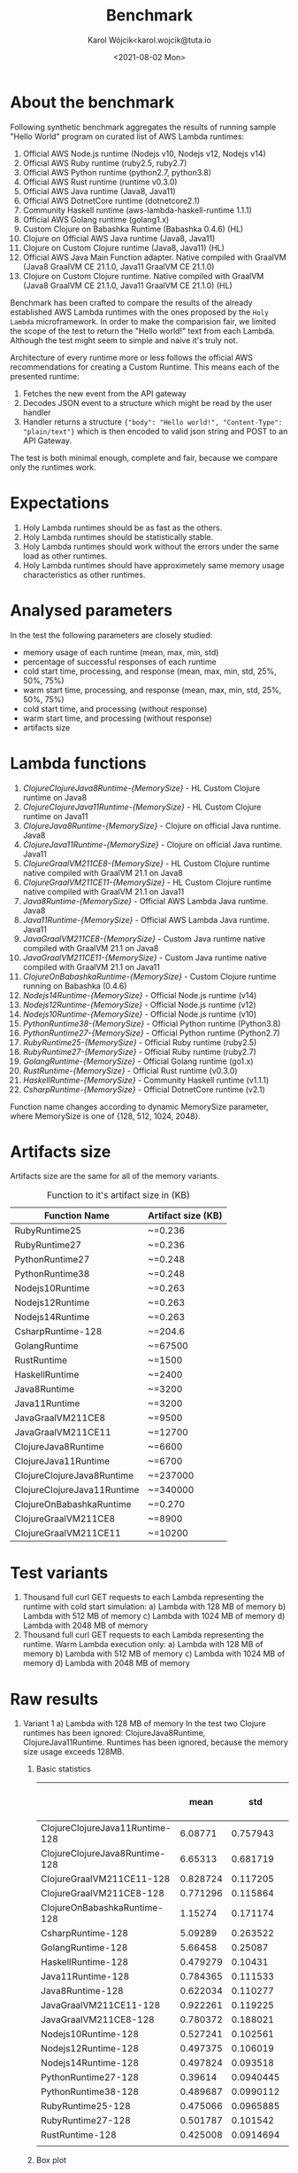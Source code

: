 #+TITLE: Benchmark
#+DATE: <2021-08-02 Mon>
#+AUTHOR: Karol Wójcik<karol.wojcik@tuta.io

#+begin_src python :session pb1 :results value raw :exports none
from scipy.stats import zscore
import pandas as pd
import numpy as np
import matplotlib.pyplot as plt
from tabulate import tabulate

def read_csv(filename):
    return pd.read_csv("./results/" + filename + ".csv")

def into_dict(seq):
    dict = {}
    for k, v in seq:
        dict[k] = v
    return dict

alpha = ["A", "B", "C", "D", "E", "F", "G", "H", \
         "I", "J", "K", "L", "M", "N", "O", "P", \
         "Q", "R", "S", "T", "U", "V","W", "X", "Y", "Z"]

def ds_with_substitute_names(ds):
    dict = {}
    fn_names = sorted(set(ds["function_name"]))
    replace_dict = into_dict([[fn, alpha[i]] for i, fn in zip(range(len(fn_names)), fn_names)])
    new_column = ds["function_name"].replace(replace_dict)
    ds_new = ds.copy()
    ds_new["function_name"] = new_column

    return ds, ds_new, fn_names

def file_to_dses(filename):
    return ds_with_substitute_names(read_csv(filename))

def filter_by_z_score(group):
  abs_zscore = np.abs(zscore(group))
  filtered = (abs_zscore < 3)

  return group[filtered]

def groups_to_describe_table(groups):
    table = []
    for name, group in groups:
        group["time_s"] = filter_by_z_score(group["time_s"])
        gds = group.describe()
        series = group["status"].apply(lambda x: True if x == 200 else False)
        table.append([
            name,
            gds["time_s"][1],  # #mean
            gds["time_s"][2],  # #std
            gds["time_s"][3],  # #min
            gds["time_s"][7],  # #max
            gds["time_s"][4],  # #25%
            gds["time_s"][5],  # #50%
            gds["time_s"][6],  # #75%
            str((len(series[series == True].index) / 1000) * 100) + "%"
        ])
    return table

def boxplots(groups, coldstarts=True):
  for i, [name, group] in zip(range(len(groups)), groups):
      fig = plt.figure(i)
      plt.boxplot(group["time_s"], showfliers=False)
      plt.title("Boxplot: " + name + ",v:" + ("cold" if coldstarts else "warm") + ",memory: " + str(group["memory_size"].values[0]) + "MB")
      plt.ylabel("Time [s]")
      plt.xlabel(name)
      fig.savefig("results/img/" + name + ("cold" if coldstarts else "warm") + ".png", dpi=100)
      fig.clear()
      fig.clf()
      plt.clf()
      plt.close()

def boxplot_all(filename, title):
  _, df_new, fn_names = file_to_dses(filename)
  fig, ax = plt.subplots(figsize=(10,8))
  df_new.boxplot(column=["time_s"], by='function_name', ax=ax, showfliers=False)
  ax.set_ylabel("Time [s]")
  ax.set_xlabel("Function name")
  plt.title(title)
  plt.suptitle('')
  ax.legend([str(alf) + " = " + fn for alf, fn in zip(alpha[:len(fn_names)], fn_names)], handletextpad=0, handlelength=0, framealpha=0.3, fontsize="x-small", loc=1)
  fig.savefig("./results/img/" + filename + "all.png", dpi=100)
  fig.clear()
  fig.clf()
  plt.clf()
  plt.close()

def ds_describe_table(ds):
    return tabulate(
        groups_to_describe_table(ds.groupby(by="function_name")),
        headers = ["mean", "std", "min", "max", "25%", "50%", "75%", "status 200 in %"],
        tablefmt="orgtbl"
    )
#+end_src

#+RESULTS:

* About the benchmark
Following synthetic benchmark aggregates the results of running sample "Hello World" program on curated list of AWS Lambda runtimes:

1. Official AWS Node.js runtime (Nodejs v10, Nodejs v12, Nodejs v14)
2. Official AWS Ruby runtime (ruby2.5, ruby2.7)
3. Official AWS Python runtime (python2.7, python3.8)
4. Official AWS Rust runtime (runtime v0.3.0)
5. Official AWS Java runtime (Java8, Java11)
6. Official AWS DotnetCore runtime (dotnetcore2.1)
7. Community Haskell runtime (aws-lambda-haskell-runtime 1.1.1)
8. Official AWS Golang runtime (golang1.x)
9. Custom Clojure on Babashka Runtime (Babashka 0.4.6) (HL)
10. Clojure on Official AWS Java runtime (Java8, Java11)
11. Clojure on Custom Clojure runtime (Java8, Java11) (HL)
12. Official AWS Java Main Function adapter. Native compiled with GraalVM (Java8 GraalVM CE 21.1.0, Java11 GraalVM CE 21.1.0)
13. Clojure on Custom Clojure runtime. Native compiled with GraalVM (Java8 GraalVM CE 21.1.0, Java11 GraalVM CE 21.1.0) (HL)

Benchmark has been crafted to compare the results of the already established AWS Lambda runtimes with the ones proposed by the ~Holy Lambda~ microframework. In order to make the comparision fair, we limited the scope of the test to return the "Hello world!" text from each Lambda. Although the test might seem to simple and naive it's truly not.

Architecture of every runtime more or less follows the official AWS recommendations for creating a Custom Runtime. This means each of the presented runtime:

1. Fetches the new event from the API gateway
2. Decodes JSON event to a structure which might be read by the user handler
3. Handler returns a structure ~{"body": "Hello world!", "Content-Type": "plain/text"}~ which is then encoded to valid json string and POST to an API Gateway.

The test is both minimal enough, complete and fair, because we compare only the runtimes work.
* Expectations
1. Holy Lambda runtimes should be as fast as the others.
2. Holy Lambda runtimes should be statistically stable.
3. Holy Lambda runtimes should work without the errors under the same load as other runtimes.
4. Holy Lambda runtimes should have approximetely same memory usage characteristics as other runtimes.
* Analysed parameters
In the test the following parameters are closely studied:
- memory usage of each runtime (mean, max, min, std)
- percentage of successful responses of each runtime
- cold start time, processing, and response (mean, max, min, std, 25%, 50%, 75%)
- warm start time, processing, and response (mean, max, min, std, 25%, 50%, 75%)
- cold start time, and processing (without response)
- warm start time, and processing (without response)
- artifacts size
* Lambda functions
1. /ClojureClojureJava8Runtime-{MemorySize}/ - HL Custom Clojure runtime on Java8
2. /ClojureClojureJava11Runtime-{MemorySize}/ - HL Custom Clojure runtime on Java11
3. /ClojureJava8Runtime-{MemorySize}/ - Clojure on official Java runtime. Java8
4. /ClojureJava11Runtime-{MemorySize}/ - Clojure on official Java runtime. Java11
5. /ClojureGraalVM211CE8-{MemorySize}/ - HL Custom Clojure runtime native compiled with GraalVM 21.1 on Java8
6. /ClojureGraalVM211CE11-{MemorySize}/ - HL Custom Clojure runtime native compiled with GraalVM 21.1 on Java11
7. /Java8Runtime-{MemorySize}/ - Official AWS Lambda Java runtime. Java8
8. /Java11Runtime-{MemorySize}/ - Official AWS Lambda Java runtime. Java11
9. /JavaGraalVM211CE8-{MemorySize}/ - Custom Java runtime native compiled with GraalVM 21.1 on Java8
10. /JavaGraalVM211CE11-{MemorySize}/ - Custom Java runtime native compiled with GraalVM 21.1 on Java11
11. /ClojureOnBabashkaRuntime-{MemorySize}/ - Custom Clojure runtime running on Babashka (0.4.6)
12. /Nodejs14Runtime-{MemorySize}/ - Official Node.js runtime (v14)
13. /Nodejs12Runtime-{MemorySize}/ - Official Node.js runtime (v12)
14. /Nodejs10Runtime-{MemorySize}/ - Official Node.js runtime (v10)
15. /PythonRuntime38-{MemorySize}/ - Official Python runtime (Python3.8)
16. /PythonRuntime27-{MemorySize}/ - Official Python runtime (Python2.7)
17. /RubyRuntime25-{MemorySize}/ - Official Ruby runtime (ruby2.5)
18. /RubyRuntime27-{MemorySize}/ - Official Ruby runtime (ruby2.7)
19. /GolangRuntime-{MemorySize}/ - Official Golang runtime (go1.x)
20. /RustRuntime-{MemorySize}/ - Official Rust runtime (v0.3.0)
21. /HaskellRuntime-{MemorySize}/ - Community Haskell runtime (v1.1.1)
22. /CsharpRuntime-{MemorySize}/ - Official DotnetCore runtime (v2.1)

Function name changes according to dynamic MemorySize parameter, where MemorySize is one of {128, 512, 1024, 2048}.
* Artifacts size

Artifacts size are the same for all of the memory variants.

#+CAPTION: Function to it's artifact size in (KB)
|-----------------------------+--------------------|
| Function Name               | Artifact size (KB) |
|-----------------------------+--------------------|
| RubyRuntime25               | ~=0.236            |
| RubyRuntime27               | ~=0.236            |
| PythonRuntime27             | ~=0.248            |
| PythonRuntime38             | ~=0.248            |
| Nodejs10Runtime             | ~=0.263            |
| Nodejs12Runtime             | ~=0.263            |
| Nodejs14Runtime             | ~=0.263            |
| CsharpRuntime-128           | ~=204.6            |
| GolangRuntime               | ~=67500            |
| RustRuntime                 | ~=1500             |
| HaskellRuntime              | ~=2400             |
| Java8Runtime                | ~=3200             |
| Java11Runtime               | ~=3200             |
| JavaGraalVM211CE8           | ~=9500             |
| JavaGraalVM211CE11          | ~=12700            |
| ClojureJava8Runtime         | ~=6600             |
| ClojureJava11Runtime        | ~=6700             |
| ClojureClojureJava8Runtime  | ~=237000           |
| ClojureClojureJava11Runtime | ~=340000           |
| ClojureOnBabashkaRuntime    | ~=0.270            |
| ClojureGraalVM211CE8        | ~=8900             |
| ClojureGraalVM211CE11       | ~=10200            |
* Test variants
1. Thousand full curl GET requests to each Lambda representing the runtime with cold start simulation:
   a) Lambda with 128 MB of memory
   b) Lambda with 512 MB of memory
   c) Lambda with 1024 MB of memory
   d) Lambda with 2048 MB of memory
2. Thousand full curl GET requests to each Lambda representing the runtime. Warm Lambda execution only:
   a) Lambda with 128 MB of memory
   b) Lambda with 512 MB of memory
   c) Lambda with 1024 MB of memory
   d) Lambda with 2048 MB of memory
* Raw results
1. Variant 1
   a) Lambda with 128 MB of memory
      In the test two Clojure runtimes has been ignored: ClojureJava8Runtime, ClojureJava11Runtime.
      Runtimes has been ignored, because the memory size usage exceeds 128MB.

      1) Basic statistics
         #+begin_src python :session pb1 :results value raw :exports results :cache yes
ds, ds_sub,_ = file_to_dses("memory-128-cold--yes")
ds_describe_table(ds)
         #+end_src

         #+RESULTS[c3c844ff1db115f35f4a868666f673dd4b655604]:
         |                                 |     mean |       std |      min |      max |      25% |      50% |      75% | status 200 in % |
         |---------------------------------+----------+-----------+----------+----------+----------+----------+----------+-----------------|
         | ClojureClojureJava11Runtime-128 |  6.08771 |  0.757943 | 0.225984 |  13.1076 |  5.60007 |  6.05276 |  6.51737 |          100.0% |
         | ClojureClojureJava8Runtime-128  |  6.65313 |  0.681719 | 0.344653 |  9.06927 |   6.1978 |  6.65984 |  7.06698 |          100.0% |
         | ClojureGraalVM211CE11-128       | 0.828724 |  0.117205 | 0.652419 |  1.72424 |  0.74832 | 0.793866 | 0.879724 |          100.0% |
         | ClojureGraalVM211CE8-128        | 0.771296 |  0.115864 | 0.614926 |  1.95322 | 0.691726 | 0.742336 | 0.824451 |          100.0% |
         | ClojureOnBabashkaRuntime-128    |  1.15274 |  0.171174 | 0.865743 |  3.89775 |  1.05382 |  1.13846 |  1.23452 |          100.0% |
         | CsharpRuntime-128               |  5.09289 |  0.263522 |  4.12351 |   5.9761 |  4.89601 |  5.07652 |   5.2674 |          100.0% |
         | GolangRuntime-128               |  5.66458 |   0.25087 |  5.31004 |  10.8347 |  5.54658 |   5.6448 |  5.74886 |          100.0% |
         | HaskellRuntime-128              | 0.479279 |   0.10431 | 0.370303 |  1.63456 | 0.420765 | 0.447225 | 0.494169 |          100.0% |
         | Java11Runtime-128               | 0.784365 |  0.111533 | 0.622361 |  1.41665 | 0.703803 | 0.750294 |  0.84296 |          100.0% |
         | Java8Runtime-128                | 0.622034 |  0.110277 | 0.460173 |  1.56784 | 0.547961 | 0.589728 | 0.672422 |          100.0% |
         | JavaGraalVM211CE11-128          | 0.922261 |  0.119225 | 0.735816 |   1.6257 | 0.834785 | 0.892154 |  0.98802 |          100.0% |
         | JavaGraalVM211CE8-128           | 0.780372 |  0.188021 | 0.617164 |  5.63973 | 0.701002 | 0.745607 | 0.819596 |          100.0% |
         | Nodejs10Runtime-128             | 0.527241 |  0.102561 | 0.396876 |  1.44104 | 0.464314 | 0.496601 | 0.545269 |          100.0% |
         | Nodejs12Runtime-128             | 0.497375 |  0.106019 | 0.373778 |  1.52464 | 0.434123 | 0.460923 | 0.521661 |          100.0% |
         | Nodejs14Runtime-128             | 0.497824 |  0.093518 | 0.377916 |  1.06769 | 0.438679 | 0.467119 | 0.522506 |          100.0% |
         | PythonRuntime27-128             |  0.39614 | 0.0940445 | 0.287905 |    1.294 | 0.340305 | 0.363754 | 0.409175 |          100.0% |
         | PythonRuntime38-128             | 0.489687 | 0.0990112 | 0.366226 | 0.910882 | 0.424909 | 0.456745 | 0.517597 |          100.0% |
         | RubyRuntime25-128               | 0.475066 | 0.0965885 | 0.351247 |   1.3725 | 0.415409 |  0.44368 | 0.496152 |          100.0% |
         | RubyRuntime27-128               | 0.501787 |  0.101542 | 0.389072 |  1.41724 |  0.44488 | 0.469224 | 0.517396 |          100.0% |
         | RustRuntime-128                 | 0.425008 | 0.0914694 | 0.307065 |   1.3415 | 0.369308 | 0.394492 | 0.442785 |          100.0% |
         |                                 |          |           |          |          |          |          |          |                 |
      2) Box plot

         *Boxplot all functions*
         #+begin_src python :session pb1 :results none :exports none :cache yes
boxplot_all("memory-128-cold--yes", "Boxplot of all functions M=128MB, Coldstart=yes")
         #+end_src

         #+BEGIN_CENTER
         [[./results/img/memory-128-cold--yesall.png]]
         #+END_CENTER

         *Individual boxplots*
         #+begin_src python :session pb1 :results none :exports none :cache yes
ds, ds_sub,_ = file_to_dses("memory-128-cold--yes")
groups = ds.groupby(by="function_name", group_keys=True)
boxplots(groups)
       #+end_src

        #+BEGIN_CENTER
        [[./results/img/ClojureClojureJava11Runtime-128cold.png]]
        [[./results/img/ClojureClojureJava8Runtime-128cold.png]]
        [[./results/img/ClojureGraalVM211CE11-128cold.png]]
        [[./results/img/ClojureGraalVM211CE8-128cold.png]]
        [[./results/img/ClojureOnBabashkaRuntime-128cold.png]]
        [[./results/img/CsharpRuntime-128cold.png]]
        [[./results/img/GolangRuntime-128cold.png]]
        [[./results/img/HaskellRuntime-128cold.png]]
        [[./results/img/Java11Runtime-128cold.png]]
        [[./results/img/Java8Runtime-128cold.png]]
        [[./results/img/JavaGraalVM211CE11-128cold.png]]
        [[./results/img/JavaGraalVM211CE8-128cold.png]]
        [[./results/img/Nodejs10Runtime-128cold.png]]
        [[./results/img/Nodejs12Runtime-128cold.png]]
        [[./results/img/Nodejs14Runtime-128cold.png]]
        [[./results/img/PythonRuntime27-128cold.png]]
        [[./results/img/PythonRuntime38-128cold.png]]
        [[./results/img/RubyRuntime25-128cold.png]]
        [[./results/img/RubyRuntime27-128cold.png]]
        [[./results/img/RustRuntime-128cold.png]]
        #+END_CENTER

   b) Lambda with 512 MB of memory
      In the test two Clojure runtimes has been ignored: ClojureJava8Runtime, ClojureJava11Runtime. Runtimes has been ignored, because the memory size usage exceeds 128MB.

      1) Basic statistics
         #+begin_src python :session pb1 :results value raw :exports results :cache yes
ds, ds_sub,_ = file_to_dses("memory-512-cold--yes")
ds_describe_table(ds)
         #+end_src

         #+RESULTS[b415912a06dc6a27dab5489975b44362deb02b01]:
         |                                 |     mean |       std |      min |      max |      25% |      50% |      75% | status 200 in % |
         |---------------------------------+----------+-----------+----------+----------+----------+----------+----------+-----------------|
         | ClojureClojureJava11Runtime-512 |  3.56312 |  0.326665 |  2.95072 |  4.94755 |  3.30697 |  3.50517 |  3.81774 |          100.0% |
         | ClojureClojureJava8Runtime-512  |  3.65212 |  0.360775 |  2.97839 |  6.48438 |  3.37076 |  3.56543 |  3.90394 |          100.0% |
         | ClojureGraalVM211CE11-512       | 0.802015 |  0.122457 | 0.632224 |  1.55671 | 0.716621 | 0.762494 | 0.856796 |          100.0% |
         | ClojureGraalVM211CE8-512        | 0.746143 |  0.119515 | 0.592789 |  1.31326 | 0.664177 | 0.704419 | 0.796183 |          100.0% |
         | ClojureOnBabashkaRuntime-512    |  1.05925 |  0.123206 | 0.792032 |  1.57932 | 0.969186 |   1.0622 |  1.13719 |          100.0% |
         | CsharpRuntime-512               |  1.50559 |  0.137707 |  1.23253 |  2.05366 |  1.39306 |  1.49164 |  1.59488 |          100.0% |
         | GolangRuntime-512               |  5.61778 |  0.142129 |  5.26822 |  6.28987 |  5.52354 |  5.60603 |  5.68203 |          100.0% |
         | HaskellRuntime-512              | 0.481667 |  0.111685 | 0.362144 |   1.1981 | 0.414668 | 0.439051 | 0.505354 |          100.0% |
         | Java11Runtime-512               | 0.772083 |  0.123186 | 0.600335 |  1.37585 | 0.685407 | 0.730091 | 0.827395 |          100.0% |
         | Java8Runtime-512                | 0.600331 |  0.114201 |   0.4552 |  1.22431 | 0.523764 | 0.557859 | 0.652838 |          100.0% |
         | JavaGraalVM211CE11-512          | 0.889963 |  0.113951 | 0.730355 |  1.56742 | 0.809575 | 0.857611 | 0.944919 |          100.0% |
         | JavaGraalVM211CE8-512           | 0.772357 |  0.123599 |  0.61833 |  1.48924 | 0.687282 |  0.73164 | 0.828463 |          100.0% |
         | Nodejs10Runtime-512             | 0.525893 |  0.103414 | 0.396392 |  1.00589 | 0.457495 | 0.487825 |  0.56038 |          100.0% |
         | Nodejs12Runtime-512             | 0.483178 |  0.101139 | 0.358538 |  1.03742 | 0.420183 | 0.447169 | 0.503185 |          100.0% |
         | Nodejs14Runtime-512             | 0.489519 |  0.103726 | 0.366926 |  1.10079 |  0.42606 | 0.451866 | 0.509001 |          100.0% |
         | PythonRuntime27-512             | 0.395011 |  0.101769 | 0.274017 | 0.988364 | 0.335701 | 0.356047 | 0.411183 |          100.0% |
         | PythonRuntime38-512             |  0.48001 |  0.101996 | 0.357242 |  1.06366 | 0.413972 | 0.443028 |   0.5105 |          100.0% |
         | RubyRuntime25-512               | 0.464914 |  0.102498 | 0.342065 |  1.06081 | 0.402809 | 0.427066 | 0.486209 |          100.0% |
         | RubyRuntime27-512               | 0.489463 | 0.0983069 | 0.365415 | 0.995128 | 0.426528 | 0.453523 | 0.514234 |          100.0% |
         | RustRuntime-512                 | 0.424694 | 0.0977936 | 0.303959 |  1.06127 |  0.36283 | 0.388134 | 0.449551 |          100.0% |
      2) Box plot

         *Boxplot all functions*
         #+begin_src python :session pb1 :results none :exports none :cache yes
boxplot_all("memory-512-cold--yes", "Boxplot of all functions M=512MB, Coldstart=yes")
         #+end_src

         #+BEGIN_CENTER
         [[./results/img/memory-512-cold--yesall.png]]
         #+END_CENTER

         *Individual boxplots*
         #+begin_src python :session pb1 :results none :exports none :cache yes
ds, ds_sub,_ = file_to_dses("memory-512-cold--yes")
groups = ds.groupby(by="function_name", group_keys=True)
boxplots(groups)
       #+end_src

        #+BEGIN_CENTER
        [[./results/img/ClojureClojureJava11Runtime-512cold.png]]
        [[./results/img/ClojureClojureJava8Runtime-512cold.png]]
        [[./results/img/ClojureGraalVM211CE11-512cold.png]]
        [[./results/img/ClojureGraalVM211CE8-512cold.png]]
        [[./results/img/ClojureOnBabashkaRuntime-512cold.png]]
        [[./results/img/CsharpRuntime-512cold.png]]
        [[./results/img/GolangRuntime-512cold.png]]
        [[./results/img/HaskellRuntime-512cold.png]]
        [[./results/img/Java11Runtime-512cold.png]]
        [[./results/img/Java8Runtime-512cold.png]]
        [[./results/img/JavaGraalVM211CE11-512cold.png]]
        [[./results/img/JavaGraalVM211CE8-512cold.png]]
        [[./results/img/Nodejs10Runtime-512cold.png]]
        [[./results/img/Nodejs12Runtime-512cold.png]]
        [[./results/img/Nodejs14Runtime-512cold.png]]
        [[./results/img/PythonRuntime27-512cold.png]]
        [[./results/img/PythonRuntime38-512cold.png]]
        [[./results/img/RubyRuntime25-512cold.png]]
        [[./results/img/RubyRuntime27-512cold.png]]
        [[./results/img/RustRuntime-512cold.png]]
        #+END_CENTER

   c) Lambda with 1024 MB of memory
      In the test two Clojure runtimes has been ignored: ClojureJava8Runtime, ClojureJava11Runtime. Runtimes has been ignored, because the memory size usage exceeds 128MB.

      1) Basic statistics
         #+begin_src python :session pb1 :results value raw :exports results :cache yes
ds, ds_sub,_ = file_to_dses("memory-1024-cold--yes")
ds_describe_table(ds)
         #+end_src

         #+RESULTS[2af881160c204fb12ce68397030baa70f37ed5c1]:
         |                                  |     mean |       std |      min |      max |      25% |      50% |      75% | status 200 in % |
         |----------------------------------+----------+-----------+----------+----------+----------+----------+----------+-----------------|
         | ClojureClojureJava11Runtime-1024 |   3.4299 |  0.516205 |  2.72929 |  5.52286 |  3.06063 |  3.31898 |  3.60859 |          100.0% |
         | ClojureClojureJava8Runtime-1024  |  3.28816 |  0.427307 |  2.69686 |  4.96568 |  2.99065 |   3.1744 |  3.42546 |          100.0% |
         | ClojureGraalVM211CE11-1024       |  0.79567 |  0.105458 | 0.654798 |  1.27405 | 0.722494 | 0.760577 | 0.843481 |          100.0% |
         | ClojureGraalVM211CE8-1024        |  0.75663 |  0.117296 | 0.598409 |  1.25419 | 0.671662 | 0.721038 | 0.808708 |          100.0% |
         | ClojureOnBabashkaRuntime-1024    |  1.04816 |  0.110737 | 0.783214 |  1.41588 | 0.963213 |  1.05283 |  1.12168 |          100.0% |
         | CsharpRuntime-1024               | 0.980764 |  0.110012 | 0.798334 |  1.52851 | 0.899433 | 0.948845 |  1.03312 |          100.0% |
         | GolangRuntime-1024               |  5.63231 |  0.123809 |  5.31267 |  6.09333 |   5.5484 |   5.6301 |  5.70204 |          100.0% |
         | HaskellRuntime-1024              | 0.487218 |  0.108925 | 0.367565 |  1.04526 | 0.417187 | 0.448376 |  0.51964 |          100.0% |
         | Java11Runtime-1024               | 0.768738 |  0.117183 | 0.600235 |  1.32272 | 0.684912 | 0.728411 | 0.823612 |          100.0% |
         | Java8Runtime-1024                | 0.601121 |  0.107099 | 0.455898 |  1.08001 | 0.525155 | 0.565485 | 0.651792 |          100.0% |
         | JavaGraalVM211CE11-1024          | 0.899437 |  0.114341 |  0.74397 |  1.42422 | 0.815022 | 0.866759 |  0.95904 |          100.0% |
         | JavaGraalVM211CE8-1024           |  0.77488 |  0.115719 | 0.613155 |  1.26526 | 0.693472 | 0.735399 | 0.825933 |          100.0% |
         | Nodejs10Runtime-1024             | 0.523741 |  0.106764 | 0.395034 |  1.02863 | 0.454472 | 0.488308 | 0.552888 |          100.0% |
         | Nodejs12Runtime-1024             | 0.487226 | 0.0922366 | 0.371258 | 0.835285 | 0.424494 | 0.451495 | 0.522307 |          100.0% |
         | Nodejs14Runtime-1024             | 0.495293 | 0.0993444 | 0.373809 | 0.914613 | 0.429974 | 0.457192 | 0.526994 |          100.0% |
         | PythonRuntime27-1024             | 0.393577 | 0.0878113 | 0.285595 | 0.720549 | 0.335537 | 0.359448 | 0.421494 |          100.0% |
         | PythonRuntime38-1024             | 0.471926 |  0.101753 |  0.35758 |  1.03092 | 0.409528 | 0.435529 | 0.495907 |          100.0% |
         | RubyRuntime25-1024               | 0.470383 | 0.0959179 | 0.350102 | 0.890789 | 0.407506 | 0.436452 | 0.500903 |          100.0% |
         | RubyRuntime27-1024               | 0.493324 |  0.106454 | 0.373846 |  1.08042 | 0.427152 | 0.455522 | 0.517483 |          100.0% |
         | RustRuntime-1024                 | 0.431437 |  0.102973 | 0.309548 | 0.916079 | 0.364791 |  0.39208 | 0.464565 |          100.0% |
      2) Box plot

         *Boxplot all functions*
         #+begin_src python :session pb1 :results none :exports none :cache yes
boxplot_all("memory-1024-cold--yes", "Boxplot of all functions M=1024MB, Coldstart=yes")
         #+end_src

         #+BEGIN_CENTER
         [[./results/img/memory-1024-cold--yesall.png]]
         #+END_CENTER

         *Individual boxplots*
         #+begin_src python :session pb1 :results none :exports none :cache yes
ds, ds_sub,_ = file_to_dses("memory-1024-cold--yes")
groups = ds.groupby(by="function_name", group_keys=True)
boxplots(groups)
       #+end_src

        #+BEGIN_CENTER
        [[./results/img/ClojureClojureJava11Runtime-1024cold.png]]
        [[./results/img/ClojureClojureJava8Runtime-1024cold.png]]
        [[./results/img/ClojureGraalVM211CE11-1024cold.png]]
        [[./results/img/ClojureGraalVM211CE8-1024cold.png]]
        [[./results/img/ClojureOnBabashkaRuntime-1024cold.png]]
        [[./results/img/CsharpRuntime-1024cold.png]]
        [[./results/img/GolangRuntime-1024cold.png]]
        [[./results/img/HaskellRuntime-1024cold.png]]
        [[./results/img/Java11Runtime-1024cold.png]]
        [[./results/img/Java8Runtime-1024cold.png]]
        [[./results/img/JavaGraalVM211CE11-1024cold.png]]
        [[./results/img/JavaGraalVM211CE8-1024cold.png]]
        [[./results/img/Nodejs10Runtime-1024cold.png]]
        [[./results/img/Nodejs12Runtime-1024cold.png]]
        [[./results/img/Nodejs14Runtime-1024cold.png]]
        [[./results/img/PythonRuntime27-1024cold.png]]
        [[./results/img/PythonRuntime38-1024cold.png]]
        [[./results/img/RubyRuntime25-1024cold.png]]
        [[./results/img/RubyRuntime27-1024cold.png]]
        [[./results/img/RustRuntime-1024cold.png]]
        #+END_CENTER
        
   d) Lambda with 2048MB of memory
      All possible runtimes are included.

      1) Basic statistics
         #+begin_src python :session pb1 :results value raw :exports results :cache yes
ds, ds_sub,_ = file_to_dses("memory-2048-cold--yes")
ds_describe_table(ds)
         #+end_src

         #+RESULTS[86e99abeed6059e3963e12e610bce4e706c1d4c8]:
         |                                  |     mean |       std |      min |      max |      25% |      50% |      75% | status 200 in % |
         |----------------------------------+----------+-----------+----------+----------+----------+----------+----------+-----------------|
         | ClojureClojureJava11Runtime-2048 |  2.92799 |  0.272345 |  2.43928 |  3.83936 |  2.69444 |  2.85116 |  3.14217 |          100.0% |
         | ClojureClojureJava8Runtime-2048  |  2.73644 |  0.224656 |  2.29793 |  3.54138 |  2.56425 |  2.70357 |  2.89778 |          100.0% |
         | ClojureGraalVM211CE11-2048       | 0.804898 |  0.118211 | 0.650118 |  1.44274 | 0.722097 | 0.769181 | 0.858055 |          100.0% |
         | ClojureGraalVM211CE8-2048        |   0.7502 |  0.117493 | 0.585724 |  1.42923 | 0.666288 |  0.70809 | 0.807289 |          100.0% |
         | ClojureJava11Runtime-2048        |  3.71966 |  0.264577 |  3.21078 |  4.97785 |  3.54606 |  3.66034 |  3.82701 |          100.0% |
         | ClojureJava8Runtime-2048         |  3.38563 |  0.232172 |  2.91588 |  4.43562 |  3.22424 |  3.34385 |  3.50171 |          100.0% |
         | ClojureOnBabashkaRuntime-2048    |  1.04305 |  0.123855 |  0.77982 |  1.61031 | 0.951814 |  1.03576 |  1.11987 |          100.0% |
         | CsharpRuntime-2048               | 0.820751 |  0.120625 | 0.652978 |  1.45015 | 0.736065 | 0.779492 | 0.873494 |          100.0% |
         | GolangRuntime-2048               |   5.6573 |  0.133507 |  5.31721 |  6.19294 |  5.57006 |  5.66162 |  5.74533 |          100.0% |
         | HaskellRuntime-2048              | 0.486618 |  0.111626 | 0.354074 |  1.06188 | 0.416465 | 0.444968 | 0.511646 |          100.0% |
         | Java11Runtime-2048               | 0.770344 |  0.127143 |  0.58766 |  1.37743 | 0.680178 | 0.730112 | 0.828026 |          100.0% |
         | Java8Runtime-2048                | 0.606067 |  0.113531 | 0.457597 |  1.14565 | 0.531069 | 0.567573 | 0.643435 |          100.0% |
         | JavaGraalVM211CE11-2048          | 0.902936 |  0.121697 | 0.742646 |  1.60586 | 0.814963 | 0.867508 | 0.960273 |          100.0% |
         | JavaGraalVM211CE8-2048           |   0.7706 |  0.117491 | 0.605758 |  1.45188 | 0.689058 | 0.733248 |  0.82006 |          100.0% |
         | Nodejs10Runtime-2048             | 0.523508 |  0.110036 |  0.38714 |  1.03967 |  0.45163 | 0.483639 | 0.556604 |          100.0% |
         | Nodejs12Runtime-2048             | 0.490053 |  0.108222 | 0.367538 |   1.1863 | 0.422507 | 0.450118 | 0.521201 |          100.0% |
         | Nodejs14Runtime-2048             | 0.497705 |  0.108624 | 0.372895 |  1.10113 | 0.430261 | 0.456736 | 0.520074 |          100.0% |
         | PythonRuntime27-2048             | 0.402463 |  0.110973 | 0.286314 |  1.10604 |  0.33556 |  0.35971 | 0.424409 |          100.0% |
         | PythonRuntime38-2048             | 0.494634 |  0.113815 | 0.360488 |  1.06288 | 0.419299 | 0.454634 | 0.528026 |          100.0% |
         | RubyRuntime25-2048               | 0.476061 |  0.109684 | 0.348395 |  1.01329 | 0.407704 | 0.434057 | 0.502698 |          100.0% |
         | RubyRuntime27-2048               | 0.493976 |  0.105726 | 0.375783 |  1.16421 | 0.428802 | 0.456788 | 0.515502 |          100.0% |
         | RustRuntime-2048                 | 0.426249 | 0.0977116 | 0.315532 | 0.901215 | 0.362562 | 0.389235 | 0.459304 |          100.0% |
      2) Box plot

         *Boxplot all functions*
         #+begin_src python :session pb1 :results none :exports none :cache yes
boxplot_all("memory-2048-cold--yes", "Boxplot of all functions M=2048MB, Coldstart=yes")
         #+end_src

         #+BEGIN_CENTER
         [[./results/img/memory-2048-cold--yesall.png]]
         #+END_CENTER

         *Individual boxplots*
         #+begin_src python :session pb1 :results none :exports none :cache yes
ds, ds_sub,_ = file_to_dses("memory-2048-cold--yes")
groups = ds.groupby(by="function_name", group_keys=True)
boxplots(groups)
         #+end_src
       
        #+BEGIN_CENTER
        [[./results/img/ClojureClojureJava11Runtime-2048cold.png]]
        [[./results/img/ClojureClojureJava8Runtime-2048cold.png]]
        [[./results/img/ClojureGraalVM211CE11-2048cold.png]]
        [[./results/img/ClojureGraalVM211CE8-2048cold.png]]
        [[./results/img/ClojureOnBabashkaRuntime-2048cold.png]]
        [[./results/img/CsharpRuntime-2048cold.png]]
        [[./results/img/GolangRuntime-2048cold.png]]
        [[./results/img/HaskellRuntime-2048cold.png]]
        [[./results/img/Java11Runtime-2048cold.png]]
        [[./results/img/Java8Runtime-2048cold.png]]
        [[./results/img/JavaGraalVM211CE11-2048cold.png]]
        [[./results/img/JavaGraalVM211CE8-2048cold.png]]
        [[./results/img/Nodejs10Runtime-2048cold.png]]
        [[./results/img/Nodejs12Runtime-2048cold.png]]
        [[./results/img/Nodejs14Runtime-2048cold.png]]
        [[./results/img/PythonRuntime27-2048cold.png]]
        [[./results/img/PythonRuntime38-2048cold.png]]
        [[./results/img/RubyRuntime25-2048cold.png]]
        [[./results/img/RubyRuntime27-2048cold.png]]
        [[./results/img/RustRuntime-2048cold.png]]
        #+END_CENTER
        
2. Variant 2
   a) Lambda with 128 MB of memory
      In the test two Clojure runtimes has been ignored: ClojureJava8Runtime, ClojureJava11Runtime.
      Runtimes has been ignored, because the memory size usage exceeds 128MB.

      1) Basic statistics
         #+begin_src python :session pb1 :results value raw :exports results :cache yes
ds, ds_sub,_ = file_to_dses("memory-128-cold--no")
ds_describe_table(ds)
         #+end_src

         #+RESULTS[0ab342146b2bb3978ea6c56d8d6babe236be842f]:
         |                                 |     mean |       std |      min |      max |      25% |      50% |      75% | status 200 in % |
         |---------------------------------+----------+-----------+----------+----------+----------+----------+----------+-----------------|
         | ClojureClojureJava11Runtime-128 | 0.409623 |  0.131976 | 0.215051 |  1.04838 | 0.308431 | 0.376046 | 0.471229 |          100.0% |
         | ClojureClojureJava8Runtime-128  | 0.345013 |  0.118742 | 0.186707 | 0.852571 | 0.260016 |  0.31512 | 0.383491 |          100.0% |
         | ClojureGraalVM211CE11-128       | 0.314592 | 0.0985654 | 0.176572 |  0.67807 |  0.24015 | 0.294578 | 0.350466 |          100.0% |
         | ClojureGraalVM211CE8-128        | 0.381741 |  0.109926 | 0.209035 | 0.762574 |  0.29564 | 0.347946 | 0.438217 |          100.0% |
         | ClojureOnBabashkaRuntime-128    | 0.397423 |  0.123888 | 0.230038 | 0.805994 | 0.299951 | 0.355235 |  0.47283 |          100.0% |
         | CsharpRuntime-128               | 0.373699 |  0.110121 | 0.195871 | 0.760379 | 0.292554 | 0.337778 | 0.428304 |          100.0% |
         | GolangRuntime-128               | 0.349032 |  0.102157 |  0.18466 | 0.715566 | 0.274439 | 0.323318 | 0.393975 |          100.0% |
         | HaskellRuntime-128              | 0.391532 |  0.117861 | 0.196142 | 0.818385 | 0.301454 | 0.354134 | 0.458263 |          100.0% |
         | Java11Runtime-128               | 0.385189 |  0.114567 | 0.220015 | 0.784505 | 0.298269 | 0.351905 | 0.444632 |          100.0% |
         | Java8Runtime-128                | 0.396991 |  0.125801 | 0.220176 | 0.844481 | 0.300706 |    0.357 | 0.469628 |          100.0% |
         | JavaGraalVM211CE11-128          | 0.349619 |   0.10046 | 0.168313 | 0.704987 |  0.27676 | 0.322897 | 0.397004 |          100.0% |
         | JavaGraalVM211CE8-128           | 0.313281 | 0.0978465 | 0.174512 | 0.665003 | 0.239271 | 0.292064 | 0.356829 |          100.0% |
         | Nodejs10Runtime-128             | 0.376942 |  0.108515 | 0.185385 | 0.738734 |  0.29527 | 0.346398 | 0.437565 |          100.0% |
         | Nodejs12Runtime-128             | 0.333955 |  0.101126 | 0.173551 | 0.695503 | 0.258111 | 0.310647 | 0.376544 |          100.0% |
         | Nodejs14Runtime-128             | 0.351089 |  0.105506 | 0.189226 | 0.738632 | 0.274707 | 0.320379 | 0.404915 |          100.0% |
         | PythonRuntime27-128             | 0.395043 |  0.120682 | 0.220718 | 0.818269 | 0.302052 | 0.357369 | 0.470531 |          100.0% |
         | PythonRuntime38-128             | 0.308521 | 0.0986438 | 0.172125 | 0.678249 | 0.237116 | 0.283411 | 0.341932 |          100.0% |
         | RubyRuntime25-128               |  0.35789 |  0.106725 | 0.185749 | 0.719243 |  0.28244 |  0.32592 | 0.414038 |          100.0% |
         | RubyRuntime27-128               | 0.398041 |  0.124297 | 0.225129 | 0.821187 | 0.302054 | 0.353223 | 0.471031 |          100.0% |
         | RustRuntime-128                 |  0.34958 | 0.0998513 | 0.186196 | 0.707899 | 0.276292 | 0.321863 | 0.402452 |          100.0% |
      2) Box plot

         *Boxplot all functions*
         #+begin_src python :session pb1 :results none :exports none :cache yes
boxplot_all("memory-128-cold--no", "Boxplot of all functions M=128MB, Coldstart=no")
         #+end_src
         
         #+BEGIN_CENTER
         [[./results/img/memory-128-cold--noall.png]]
         #+END_CENTER
         
        *Individual boxplots*
         #+begin_src python :session pb1 :results none :exports none :cache yes
ds, ds_sub,_ = file_to_dses("memory-128-cold--no")
groups = ds.groupby(by="function_name", group_keys=True)
boxplots(groups, coldstarts=False)
         #+end_src
         
         #+BEGIN_CENTER
         [[./results/img/ClojureClojureJava11Runtime-128warm.png]]
         [[./results/img/ClojureClojureJava8Runtime-128warm.png]]
         [[./results/img/ClojureGraalVM211CE11-128warm.png]]
         [[./results/img/ClojureGraalVM211CE8-128warm.png]]
         [[./results/img/ClojureOnBabashkaRuntime-128warm.png]]
         [[./results/img/CsharpRuntime-128warm.png]]
         [[./results/img/GolangRuntime-128warm.png]]
         [[./results/img/HaskellRuntime-128warm.png]]
         [[./results/img/Java11Runtime-128warm.png]]
         [[./results/img/Java8Runtime-128warm.png]]
         [[./results/img/JavaGraalVM211CE11-128warm.png]]
         [[./results/img/JavaGraalVM211CE8-128warm.png]]
         [[./results/img/Nodejs10Runtime-128warm.png]]
         [[./results/img/Nodejs12Runtime-128warm.png]]
         [[./results/img/Nodejs14Runtime-128warm.png]]
         [[./results/img/PythonRuntime27-128warm.png]]
         [[./results/img/PythonRuntime38-128warm.png]]
         [[./results/img/RubyRuntime25-128warm.png]]
         [[./results/img/RubyRuntime27-128warm.png]]
         [[./results/img/RustRuntime-128warm.png]]
         #+END_CENTER
         
   b) Lambda with 512 MB of memory
      In the test two Clojure runtimes has been ignored: ClojureJava8Runtime, ClojureJava11Runtime.
      Runtimes has been ignored, because the memory size usage exceeds 128MB.

      1) Basic statistics
         #+begin_src python :session pb1 :results value raw :exports results :cache yes
ds, ds_sub,_ = file_to_dses("memory-512-cold--no")
ds_describe_table(ds)
         #+end_src

         #+RESULTS[83ff0004570faec6f63e3abc1849658632f9e782]:
         |                                 |     mean |      std |      min |     max |      25% |      50% |      75% | status 200 in % |
         |---------------------------------+----------+----------+----------+---------+----------+----------+----------+-----------------|
         | ClojureClojureJava11Runtime-512 | 0.345595 | 0.250042 | 0.168683 | 2.86832 | 0.243969 |  0.29259 | 0.357869 |          100.0% |
         | ClojureClojureJava8Runtime-512  | 0.377682 | 0.225551 | 0.195085 | 2.77334 | 0.283594 | 0.324421 | 0.398108 |          100.0% |
         | ClojureGraalVM211CE11-512       | 0.419601 | 0.271388 |  0.19965 | 3.12542 | 0.293992 | 0.335238 | 0.460203 |          100.0% |
         | ClojureGraalVM211CE8-512        | 0.355002 |  0.21686 | 0.178936 | 2.79573 | 0.259776 | 0.306934 | 0.375495 |          100.0% |
         | ClojureOnBabashkaRuntime-512    | 0.411181 | 0.271019 | 0.224945 | 3.11854 | 0.294913 | 0.334764 | 0.447194 |          100.0% |
         | CsharpRuntime-512               | 0.367465 | 0.201332 | 0.171738 | 2.84555 | 0.275246 | 0.319581 | 0.383879 |          100.0% |
         | GolangRuntime-512               | 0.405272 | 0.262439 | 0.205517 | 3.08258 |   0.2928 | 0.333025 | 0.435553 |          100.0% |
         | HaskellRuntime-512              | 0.410056 | 0.260333 |  0.21777 | 3.07808 | 0.293731 | 0.335627 | 0.452697 |          100.0% |
         | Java11Runtime-512               | 0.369097 | 0.212607 | 0.177341 | 2.60142 | 0.275549 | 0.314168 | 0.387015 |          100.0% |
         | Java8Runtime-512                | 0.403535 | 0.223023 | 0.212648 | 2.74286 | 0.294634 | 0.336083 | 0.439583 |          100.0% |
         | JavaGraalVM211CE11-512          | 0.412176 | 0.225363 | 0.220867 | 2.77571 | 0.294662 | 0.338276 | 0.468245 |          100.0% |
         | JavaGraalVM211CE8-512           | 0.343314 | 0.259097 | 0.175806 |  2.9276 | 0.240725 | 0.290447 | 0.357102 |          100.0% |
         | Nodejs10Runtime-512             | 0.348562 | 0.233213 | 0.177641 | 3.06136 | 0.256168 | 0.295141 | 0.359678 |          100.0% |
         | Nodejs12Runtime-512             | 0.395855 | 0.253513 | 0.177947 | 2.98196 | 0.291148 | 0.329509 | 0.429247 |          100.0% |
         | Nodejs14Runtime-512             | 0.415972 | 0.249329 | 0.220293 | 2.98149 | 0.294017 | 0.336998 | 0.471957 |          100.0% |
         | PythonRuntime27-512             | 0.411323 | 0.235246 | 0.228823 | 2.85051 | 0.295199 | 0.336646 | 0.460445 |          100.0% |
         | PythonRuntime38-512             | 0.347513 | 0.264469 | 0.185496 | 2.97312 | 0.245702 | 0.287651 | 0.355411 |          100.0% |
         | RubyRuntime25-512               |  0.38029 | 0.252969 | 0.184142 | 2.95201 | 0.278143 | 0.317401 | 0.398079 |          100.0% |
         | RubyRuntime27-512               | 0.378392 | 0.232686 | 0.190044 | 2.69756 | 0.282724 | 0.320444 | 0.394092 |          100.0% |
         | RustRuntime-512                 | 0.387028 | 0.258765 | 0.173775 | 3.09224 | 0.286154 | 0.324395 | 0.407642 |          100.0% |
      2) Box plot

         *Boxplot all functions*
         #+begin_src python :session pb1 :results none :exports none :cache yes
boxplot_all("memory-512-cold--no", "Boxplot of all functions M=512MB, Coldstart=no")
         #+end_src

         #+BEGIN_CENTER
         [[./results/img/memory-512-cold--noall.png]]
         #+END_CENTER
         
        *Individual boxplots*
         #+begin_src python :session pb1 :results none :exports none :cache yes
ds, ds_sub,_ = file_to_dses("memory-512-cold--no")
groups = ds.groupby(by="function_name", group_keys=True)
boxplots(groups, coldstarts=False)
         #+end_src

         #+BEGIN_CENTER
         [[./results/img/ClojureClojureJava11Runtime-512warm.png]]
         [[./results/img/ClojureClojureJava8Runtime-512warm.png]]
         [[./results/img/ClojureGraalVM211CE11-512warm.png]]
         [[./results/img/ClojureGraalVM211CE8-512warm.png]]
         [[./results/img/ClojureOnBabashkaRuntime-512warm.png]]
         [[./results/img/CsharpRuntime-512warm.png]]
         [[./results/img/GolangRuntime-512warm.png]]
         [[./results/img/HaskellRuntime-512warm.png]]
         [[./results/img/Java11Runtime-512warm.png]]
         [[./results/img/Java8Runtime-512warm.png]]
         [[./results/img/JavaGraalVM211CE11-512warm.png]]
         [[./results/img/JavaGraalVM211CE8-512warm.png]]
         [[./results/img/Nodejs10Runtime-512warm.png]]
         [[./results/img/Nodejs12Runtime-512warm.png]]
         [[./results/img/Nodejs14Runtime-512warm.png]]
         [[./results/img/PythonRuntime27-512warm.png]]
         [[./results/img/PythonRuntime38-512warm.png]]
         [[./results/img/RubyRuntime25-512warm.png]]
         [[./results/img/RubyRuntime27-512warm.png]]
         [[./results/img/RustRuntime-512warm.png]]
         #+END_CENTER

   c) Lambda with 1024 MB of memory
      In the test two Clojure runtimes has been ignored: ClojureJava8Runtime, ClojureJava11Runtime.
      Runtimes has been ignored, because the memory size usage exceeds 128MB.

      1) Basic statistics
         #+begin_src python :session pb1 :results value raw :exports results :cache yes
ds, ds_sub,_ = file_to_dses("memory-1024-cold--no")
ds_describe_table(ds)
         #+end_src

         #+RESULTS[b893eaa89d2d38b6bf465e12d439a396595f817a]:
         |                                  |     mean |      std |      min |     max |      25% |      50% |      75% | status 200 in % |
         |----------------------------------+----------+----------+----------+---------+----------+----------+----------+-----------------|
         | ClojureClojureJava11Runtime-1024 | 0.432127 | 0.285062 | 0.205129 | 3.12507 | 0.300108 | 0.358199 | 0.475639 |          100.0% |
         | ClojureClojureJava8Runtime-1024  |  0.43599 | 0.269754 |  0.19828 | 2.93968 | 0.301937 | 0.366572 | 0.487283 |          100.0% |
         | ClojureGraalVM211CE11-1024       | 0.438272 | 0.284175 | 0.210076 | 3.28233 | 0.299686 | 0.362376 | 0.499641 |          100.0% |
         | ClojureGraalVM211CE8-1024        | 0.417708 | 0.280422 | 0.191196 | 3.07499 | 0.294984 | 0.344799 | 0.445701 |          100.0% |
         | ClojureOnBabashkaRuntime-1024    | 0.416888 | 0.265451 | 0.215563 | 3.32148 | 0.293608 | 0.350574 | 0.452661 |          100.0% |
         | CsharpRuntime-1024               | 0.439793 | 0.292734 | 0.216186 | 3.56019 | 0.300652 | 0.364888 | 0.488173 |          100.0% |
         | GolangRuntime-1024               | 0.387789 | 0.268458 | 0.166632 |  2.8602 |   0.2739 | 0.328098 | 0.401681 |          100.0% |
         | HaskellRuntime-1024              | 0.370154 | 0.261493 | 0.179338 | 2.90397 | 0.261339 | 0.311896 | 0.384603 |          100.0% |
         | Java11Runtime-1024               | 0.349385 | 0.266785 | 0.166739 | 2.97486 | 0.237486 |    0.286 | 0.363604 |          100.0% |
         | Java8Runtime-1024                | 0.387167 | 0.237501 | 0.177014 | 3.10073 | 0.280014 |  0.33039 | 0.417858 |          100.0% |
         | JavaGraalVM211CE11-1024          | 0.352983 | 0.282517 | 0.165924 | 2.98187 | 0.238749 | 0.292596 | 0.367328 |          100.0% |
         | JavaGraalVM211CE8-1024           | 0.352259 | 0.232738 | 0.182647 | 2.64087 | 0.244883 | 0.292646 | 0.368703 |          100.0% |
         | Nodejs10Runtime-1024             | 0.352894 |   0.2855 | 0.177752 | 2.94522 | 0.234733 | 0.281288 | 0.364609 |          100.0% |
         | Nodejs12Runtime-1024             |  0.42402 | 0.265864 | 0.201416 | 3.07049 | 0.297752 | 0.356238 |   0.4683 |          100.0% |
         | Nodejs14Runtime-1024             | 0.382717 | 0.256422 | 0.170008 | 3.25043 |  0.27189 | 0.326837 | 0.405751 |          100.0% |
         | PythonRuntime27-1024             | 0.447556 | 0.309027 | 0.230619 | 3.06274 | 0.300828 | 0.365965 | 0.497362 |          100.0% |
         | PythonRuntime38-1024             | 0.428233 | 0.271039 | 0.209916 | 2.84926 | 0.296185 |  0.35399 | 0.470179 |          100.0% |
         | RubyRuntime25-1024               |  0.37339 | 0.221114 | 0.180803 | 2.74568 | 0.274284 | 0.322558 | 0.393941 |          100.0% |
         | RubyRuntime27-1024               | 0.436283 | 0.283512 | 0.198071 | 3.10114 | 0.299364 | 0.361992 | 0.482593 |          100.0% |
         | RustRuntime-1024                 |  0.40419 | 0.266298 |  0.16962 | 2.86381 | 0.285565 |  0.33571 | 0.433258 |          100.0% |
      2) Box plot

         *Boxplot all functions*
         #+begin_src python :session pb1 :results none :exports none :cache yes
boxplot_all("memory-1024-cold--no", "Boxplot of all functions M=1024MB, Coldstart=no")
         #+end_src

         #+BEGIN_CENTER
         [[./results/img/memory-1024-cold--noall.png]]
         #+END_CENTER

        *Individual boxplots*
         #+begin_src python :session pb1 :results none :exports none :cache yes
ds, ds_sub,_ = file_to_dses("memory-1024-cold--no")
groups = ds.groupby(by="function_name", group_keys=True)
boxplots(groups, coldstarts=False)
         #+end_src

         #+BEGIN_CENTER
         [[./results/img/ClojureClojureJava11Runtime-1024warm.png]]
         [[./results/img/ClojureClojureJava8Runtime-1024warm.png]]
         [[./results/img/ClojureGraalVM211CE11-1024warm.png]]
         [[./results/img/ClojureGraalVM211CE8-1024warm.png]]
         [[./results/img/ClojureOnBabashkaRuntime-1024warm.png]]
         [[./results/img/CsharpRuntime-1024warm.png]]
         [[./results/img/GolangRuntime-1024warm.png]]
         [[./results/img/HaskellRuntime-1024warm.png]]
         [[./results/img/Java11Runtime-1024warm.png]]
         [[./results/img/Java8Runtime-1024warm.png]]
         [[./results/img/JavaGraalVM211CE11-1024warm.png]]
         [[./results/img/JavaGraalVM211CE8-1024warm.png]]
         [[./results/img/Nodejs10Runtime-1024warm.png]]
         [[./results/img/Nodejs12Runtime-1024warm.png]]
         [[./results/img/Nodejs14Runtime-1024warm.png]]
         [[./results/img/PythonRuntime27-1024warm.png]]
         [[./results/img/PythonRuntime38-1024warm.png]]
         [[./results/img/RubyRuntime25-1024warm.png]]
         [[./results/img/RubyRuntime27-1024warm.png]]
         [[./results/img/RustRuntime-1024warm.png]]
         #+END_CENTER

   d) Lambda with 2048 MB of memory
      All possible runtimes are included.

      1) Basic statistics
         #+begin_src python :session pb1 :results value raw :exports results :cache yes
ds, ds_sub,_ = file_to_dses("memory-2048-cold--no")
ds_describe_table(ds)
         #+end_src

         #+RESULTS[47ec51828037974dd6022a71797eea11578d4fc6]:
         |                                  |     mean |      std |      min |     max |      25% |      50% |      75% | status 200 in % |
         |----------------------------------+----------+----------+----------+---------+----------+----------+----------+-----------------|
         | ClojureClojureJava11Runtime-2048 | 0.314254 | 0.173658 | 0.177283 | 1.86213 | 0.229847 | 0.263339 | 0.344907 |          100.0% |
         | ClojureClojureJava8Runtime-2048  | 0.338547 | 0.178334 | 0.176469 | 1.83561 | 0.246416 | 0.294489 | 0.368763 |          100.0% |
         | ClojureGraalVM211CE11-2048       | 0.357099 | 0.176687 | 0.184323 | 1.86161 | 0.259428 | 0.313767 | 0.391196 |          100.0% |
         | ClojureGraalVM211CE8-2048        | 0.422863 | 0.196984 | 0.196153 | 2.08012 | 0.300137 | 0.360929 | 0.503868 |          100.0% |
         | ClojureJava11Runtime-2048        | 0.410217 | 0.186492 | 0.195789 | 1.70386 | 0.299893 | 0.355002 | 0.470302 |          100.0% |
         | ClojureJava8Runtime-2048         | 0.325731 | 0.182345 | 0.174838 | 1.75687 | 0.235691 |  0.27608 | 0.350901 |          100.0% |
         | ClojureOnBabashkaRuntime-2048    | 0.418626 | 0.193175 | 0.205689 | 1.85453 | 0.297013 | 0.359824 | 0.495016 |          100.0% |
         | CsharpRuntime-2048               | 0.350368 | 0.185161 | 0.175463 | 1.81377 | 0.254414 | 0.311627 | 0.381131 |          100.0% |
         | GolangRuntime-2048               | 0.417937 | 0.186729 | 0.202071 | 2.30379 | 0.304326 | 0.359023 | 0.491642 |          100.0% |
         | HaskellRuntime-2048              | 0.374945 | 0.186047 | 0.187635 |  1.8044 | 0.270406 | 0.328359 | 0.415904 |          100.0% |
         | Java11Runtime-2048               | 0.378447 | 0.156282 | 0.192319 | 1.84507 |  0.28394 |  0.34071 | 0.431422 |          100.0% |
         | Java8Runtime-2048                | 0.402119 | 0.199303 | 0.199057 | 1.88359 | 0.294693 | 0.345864 | 0.451657 |          100.0% |
         | JavaGraalVM211CE11-2048          | 0.315651 | 0.165385 | 0.180786 | 1.90322 | 0.232486 | 0.265937 |  0.34716 |          100.0% |
         | JavaGraalVM211CE8-2048           | 0.420017 | 0.202215 | 0.208138 | 1.93317 | 0.302561 | 0.362854 | 0.495174 |          100.0% |
         | Nodejs10Runtime-2048             | 0.355216 | 0.156157 | 0.192288 |  1.7426 | 0.262274 | 0.318344 | 0.395808 |          100.0% |
         | Nodejs12Runtime-2048             | 0.421017 | 0.194478 | 0.182593 | 1.75944 | 0.301289 | 0.364898 | 0.493348 |          100.0% |
         | Nodejs14Runtime-2048             | 0.419276 | 0.191904 | 0.206474 | 1.79869 | 0.302992 |  0.36056 | 0.497988 |          100.0% |
         | PythonRuntime27-2048             | 0.410085 | 0.176365 | 0.205783 | 1.70406 | 0.297199 | 0.356469 | 0.484367 |          100.0% |
         | PythonRuntime38-2048             |  0.31559 | 0.176329 | 0.165965 | 1.80219 |  0.22828 | 0.261798 | 0.346369 |          100.0% |
         | RubyRuntime25-2048               | 0.380975 |  0.18774 | 0.188393 | 1.79179 | 0.278037 | 0.334998 |  0.42265 |          100.0% |
         | RubyRuntime27-2048               | 0.408132 |  0.19263 | 0.206305 | 1.81411 | 0.296032 | 0.353133 |  0.47057 |          100.0% |
         | RustRuntime-2048                 | 0.424372 | 0.193998 | 0.211139 | 1.93719 | 0.302968 | 0.365264 | 0.506106 |          100.0% |

      2) Box plot

         *Boxplot all functions*
         #+begin_src python :session pb1 :results none :exports none :cache yes
boxplot_all("memory-2048-cold--no", "Boxplot of all functions M=2048MB, Coldstart=no")
         #+end_src

         #+BEGIN_CENTER
         [[./results/img/memory-2048-cold--noall.png]]
         #+END_CENTER

        *Individual boxplots*
         #+begin_src python :session pb1 :results none :exports none :cache yes
ds, ds_sub,_ = file_to_dses("memory-2048-cold--no")
groups = ds.groupby(by="function_name", group_keys=True)
boxplots(groups, coldstarts=False)
         #+end_src

         #+BEGIN_CENTER
         [[./results/img/ClojureClojureJava11Runtime-2048warm.png]]
         [[./results/img/ClojureClojureJava8Runtime-2048warm.png]]
         [[./results/img/ClojureGraalVM211CE11-2048warm.png]]
         [[./results/img/ClojureGraalVM211CE8-2048warm.png]]
         [[./results/img/ClojureOnBabashkaRuntime-2048warm.png]]
         [[./results/img/CsharpRuntime-2048warm.png]]
         [[./results/img/GolangRuntime-2048warm.png]]
         [[./results/img/HaskellRuntime-2048warm.png]]
         [[./results/img/Java11Runtime-2048warm.png]]
         [[./results/img/Java8Runtime-2048warm.png]]
         [[./results/img/JavaGraalVM211CE11-2048warm.png]]
         [[./results/img/JavaGraalVM211CE8-2048warm.png]]
         [[./results/img/Nodejs10Runtime-2048warm.png]]
         [[./results/img/Nodejs12Runtime-2048warm.png]]
         [[./results/img/Nodejs14Runtime-2048warm.png]]
         [[./results/img/PythonRuntime27-2048warm.png]]
         [[./results/img/PythonRuntime38-2048warm.png]]
         [[./results/img/RubyRuntime25-2048warm.png]]
         [[./results/img/RubyRuntime27-2048warm.png]]
         [[./results/img/RustRuntime-2048warm.png]]
         #+END_CENTER
